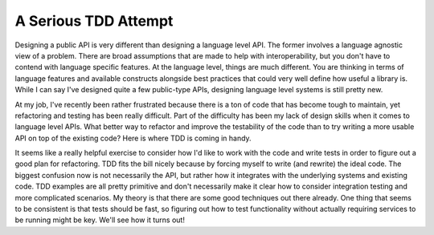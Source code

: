 A Serious TDD Attempt
#####################

Designing a public API is very different than designing a language level
API. The former involves a language agnostic view of a problem. There
are broad assumptions that are made to help with interoperability, but
you don't have to contend with language specific features. At the
language level, things are much different. You are thinking in terms of
language features and available constructs alongside best practices that
could very well define how useful a library is. While I can say I've
designed quite a few public-type APIs, designing language level systems
is still pretty new.

At my job, I've recently been rather frustrated because there is a ton
of code that has become tough to maintain, yet refactoring and testing
has been really difficult. Part of the difficulty has been my lack of
design skills when it comes to language level APIs. What better way to
refactor and improve the testability of the code than to try writing a
more usable API on top of the existing code? Here is where TDD is coming
in handy.

It seems like a really helpful exercise to consider how I'd like to
work with the code and write tests in order to figure out a good plan
for refactoring. TDD fits the bill nicely because by forcing myself to
write (and rewrite) the ideal code. The biggest confusion now is not
necessarily the API, but rather how it integrates with the underlying
systems and existing code. TDD examples are all pretty primitive and
don't necessarily make it clear how to consider integration testing and
more complicated scenarios. My theory is that there are some good
techniques out there already. One thing that seems to be consistent is
that tests should be fast, so figuring out how to test functionality
without actually requiring services to be running might be key. We'll
see how it turns out!


.. author:: default
.. categories:: code
.. tags:: programming, python, testing
.. comments::
